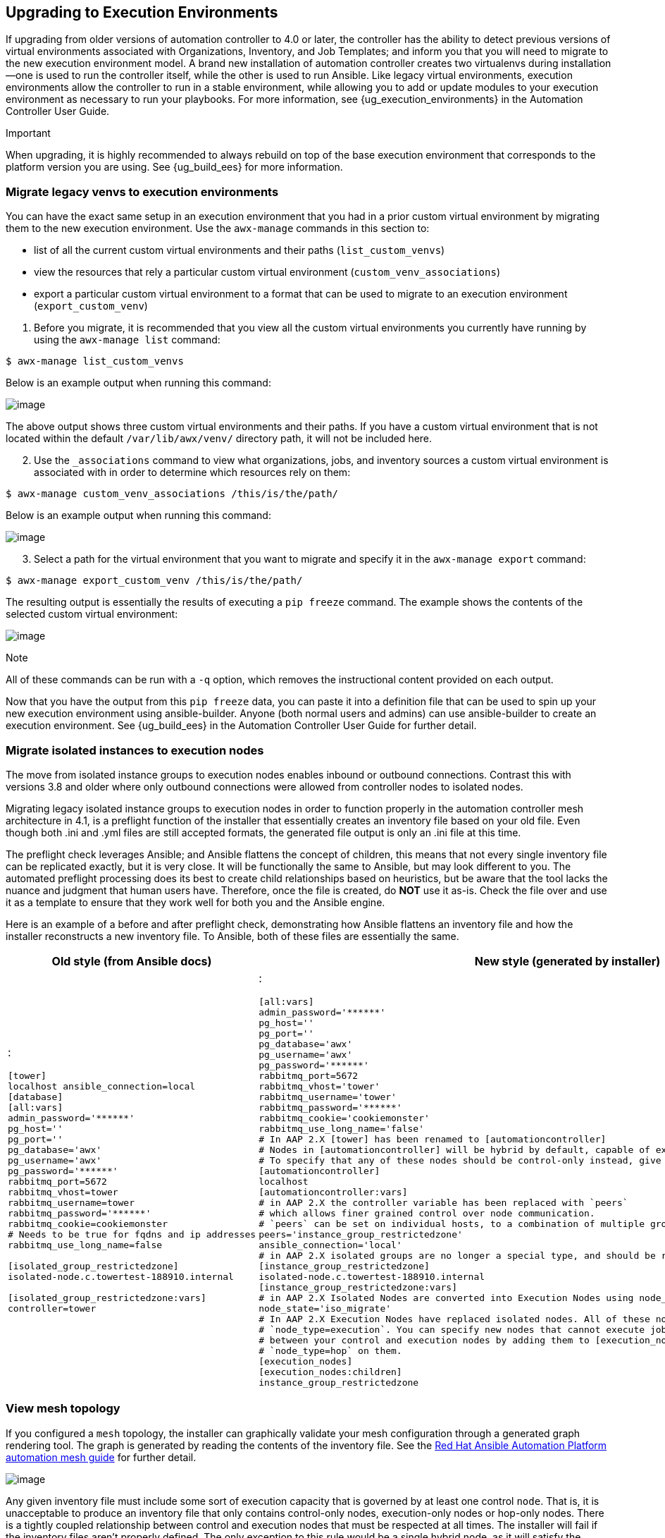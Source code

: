 [[upgrade_venv]]
== Upgrading to Execution Environments

If upgrading from older versions of automation controller to 4.0 or
later, the controller has the ability to detect previous versions of
virtual environments associated with Organizations, Inventory, and Job
Templates; and inform you that you will need to migrate to the new
execution environment model. A brand new installation of automation
controller creates two virtualenvs during installation--one is used to
run the controller itself, while the other is used to run Ansible. Like
legacy virtual environments, execution environments allow the controller
to run in a stable environment, while allowing you to add or update
modules to your execution environment as necessary to run your
playbooks. For more information, see {ug_execution_environments} in the
Automation Controller User Guide.

Important

When upgrading, it is highly recommended to always rebuild on top of the
base execution environment that corresponds to the platform version you
are using. See {ug_build_ees} for more information.

[[migrate_new_venv]]
=== Migrate legacy venvs to execution environments

You can have the exact same setup in an execution environment that you
had in a prior custom virtual environment by migrating them to the new
execution environment. Use the `awx-manage` commands in this section to:

* list of all the current custom virtual environments and their paths
(`list_custom_venvs`)
* view the resources that rely a particular custom virtual environment
(`custom_venv_associations`)
* export a particular custom virtual environment to a format that can be
used to migrate to an execution environment (`export_custom_venv`)

[arabic]
. Before you migrate, it is recommended that you view all the custom
virtual environments you currently have running by using the
`awx-manage list` command:

....
$ awx-manage list_custom_venvs
....

Below is an example output when running this command:

image:venv-awx-manage-list-custom-venvs.png[image]

The above output shows three custom virtual environments and their
paths. If you have a custom virtual environment that is not located
within the default `/var/lib/awx/venv/` directory path, it will not be
included here.

[arabic, start=2]
. Use the `_associations` command to view what organizations, jobs, and
inventory sources a custom virtual environment is associated with in
order to determine which resources rely on them:

....
$ awx-manage custom_venv_associations /this/is/the/path/
....

Below is an example output when running this command:

image:venv-awx-manage-custom-venv-associations.png[image]

[arabic, start=3]
. Select a path for the virtual environment that you want to migrate and
specify it in the `awx-manage export` command:

....
$ awx-manage export_custom_venv /this/is/the/path/
....

The resulting output is essentially the results of executing a
`pip freeze` command. The example shows the contents of the selected
custom virtual environment:

image:venv-awx-manage-export-custom-venvs.png[image]

Note

All of these commands can be run with a `-q` option, which removes the
instructional content provided on each output.

Now that you have the output from this `pip freeze` data, you can paste
it into a definition file that can be used to spin up your new execution
environment using ansible-builder. Anyone (both normal users and admins)
can use ansible-builder to create an execution environment. See
{ug_build_ees} in the Automation Controller User Guide for further
detail.

[[migrate_iso_to_exe]]
=== Migrate isolated instances to execution nodes

The move from isolated instance groups to execution nodes enables
inbound or outbound connections. Contrast this with versions 3.8 and
older where only outbound connections were allowed from controller nodes
to isolated nodes.

Migrating legacy isolated instance groups to execution nodes in order to
function properly in the automation controller mesh architecture in 4.1,
is a preflight function of the installer that essentially creates an
inventory file based on your old file. Even though both .ini and .yml
files are still accepted formats, the generated file output is only an
.ini file at this time.

The preflight check leverages Ansible; and Ansible flattens the concept
of children, this means that not every single inventory file can be
replicated exactly, but it is very close. It will be functionally the
same to Ansible, but may look different to you. The automated preflight
processing does its best to create child relationships based on
heuristics, but be aware that the tool lacks the nuance and judgment
that human users have. Therefore, once the file is created, do *NOT* use
it as-is. Check the file over and use it as a template to ensure that
they work well for both you and the Ansible engine.

Here is an example of a before and after preflight check, demonstrating
how Ansible flattens an inventory file and how the installer
reconstructs a new inventory file. To Ansible, both of these files are
essentially the same.

[width="100%",cols="30%,70%",options="header",]
|=======================================================================
|Old style (from Ansible docs) |New style (generated by installer)
a|
:

....
[tower]
localhost ansible_connection=local
[database]
[all:vars]
admin_password='******'
pg_host=''
pg_port=''
pg_database='awx'
pg_username='awx'
pg_password='******'
rabbitmq_port=5672
rabbitmq_vhost=tower
rabbitmq_username=tower
rabbitmq_password='******'
rabbitmq_cookie=cookiemonster
# Needs to be true for fqdns and ip addresses
rabbitmq_use_long_name=false

[isolated_group_restrictedzone]
isolated-node.c.towertest-188910.internal

[isolated_group_restrictedzone:vars]
controller=tower
....

a|
:

....
[all:vars]
admin_password='******'
pg_host=''
pg_port=''
pg_database='awx'
pg_username='awx'
pg_password='******'
rabbitmq_port=5672
rabbitmq_vhost='tower'
rabbitmq_username='tower'
rabbitmq_password='******'
rabbitmq_cookie='cookiemonster'
rabbitmq_use_long_name='false'
# In AAP 2.X [tower] has been renamed to [automationcontroller]
# Nodes in [automationcontroller] will be hybrid by default, capable of executing user jobs.
# To specify that any of these nodes should be control-only instead, give them a host var of `node_type=control`
[automationcontroller]
localhost
[automationcontroller:vars]
# in AAP 2.X the controller variable has been replaced with `peers`
# which allows finer grained control over node communication.
# `peers` can be set on individual hosts, to a combination of multiple groups and hosts.
peers='instance_group_restrictedzone'
ansible_connection='local'
# in AAP 2.X isolated groups are no longer a special type, and should be renamed to be instance groups
[instance_group_restrictedzone]
isolated-node.c.towertest-188910.internal
[instance_group_restrictedzone:vars]
# in AAP 2.X Isolated Nodes are converted into Execution Nodes using node_state=iso_migrate
node_state='iso_migrate'
# In AAP 2.X Execution Nodes have replaced isolated nodes. All of these nodes will be by default
# `node_type=execution`. You can specify new nodes that cannot execute jobs and are intermediaries
# between your control and execution nodes by adding them to [execution_nodes] and setting a host var
# `node_type=hop` on them.
[execution_nodes]
[execution_nodes:children]
instance_group_restrictedzone
....

|=======================================================================

[[mesh_topology_ee]]
=== View mesh topology

If you configured a `mesh` topology, the installer can graphically
validate your mesh configuration through a generated graph rendering
tool. The graph is generated by reading the contents of the inventory
file. See the
https://access.redhat.com/documentation/en-us/red_hat_ansible_automation_platform/2.1/html/red_hat_ansible_automation_platform_automation_mesh_guide/index[Red
Hat Ansible Automation Platform automation mesh guide] for further
detail.

image:mesh-topology-rendering.png[image]

Any given inventory file must include some sort of execution capacity
that is governed by at least one control `node`. That is, it is
unacceptable to produce an inventory file that only
contains control-only nodes, execution-only nodes or hop-only nodes.
There is a tightly coupled relationship
between control and execution nodes that must be respected at all times.
The installer will fail if the inventory files aren't properly defined.
The only exception to this rule would be a single hybrid node, as it
will satisfy the control and execution constraints.

In order to run jobs on an execution node, either the installer needs to
pre-register the node, or user needs to make a PATCH request
to `/api/v2/instances/N/` to change the enabled field to true.

If you have already deployed a mesh topology and want to view node type,
node health, and specific details about each node, see
{ag_topology_viewer} in the Automation Controller Administration Guide.
